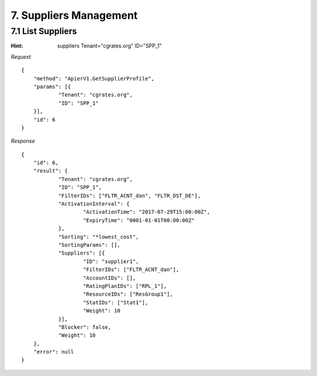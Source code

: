 7. Suppliers Management
=======================

7.1 List Suppliers
------------------

:Hint:
    suppliers Tenant="cgrates.org" ID="SPP_1"

*Request*

::

    {
    	"method": "ApierV1.GetSupplierProfile",
    	"params": [{
    		"Tenant": "cgrates.org",
    		"ID": "SPP_1"
    	}],
    	"id": 6
    }

*Response*

::

    {
    	"id": 6,
    	"result": {
    		"Tenant": "cgrates.org",
    		"ID": "SPP_1",
    		"FilterIDs": ["FLTR_ACNT_dan", "FLTR_DST_DE"],
    		"ActivationInterval": {
    			"ActivationTime": "2017-07-29T15:00:00Z",
    			"ExpiryTime": "0001-01-01T00:00:00Z"
    		},
    		"Sorting": "*lowest_cost",
    		"SortingParams": [],
    		"Suppliers": [{
    			"ID": "supplier1",
    			"FilterIDs": ["FLTR_ACNT_dan"],
    			"AccountIDs": [],
    			"RatingPlanIDs": ["RPL_1"],
    			"ResourceIDs": ["ResGroup1"],
    			"StatIDs": ["Stat1"],
    			"Weight": 10
    		}],
    		"Blocker": false,
    		"Weight": 10
    	},
    	"error": null
    }
